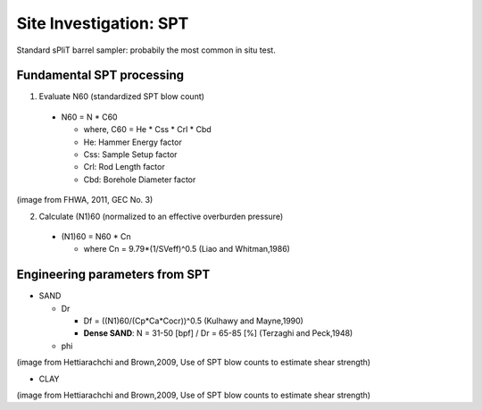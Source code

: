 Site Investigation: SPT
========================

Standard sPliT barrel sampler: probabily the most common in situ test.

Fundamental SPT processing
--------------------------

1. Evaluate N60 (standardized SPT blow count)

  - N60 = N * C60
  
    - where, C60 = He * Css * Crl * Cbd
    - He: Hammer Energy factor
    - Css: Sample Setup factor
    - Crl: Rod Length factor
    - Cbd: Borehole Diameter factor
  

.. image:: ./images/GEC03-Table_4-2_Correction_factors_for_non_standard_SPT_procedure_and_equipment.png
   :width: 700
   
(image from FHWA, 2011, GEC No. 3)

2. Calculate (N1)60 (normalized to an effective overburden pressure)

  - (N1)60 = N60 * Cn

    - where Cn = 9.79*(1/SVeff)^0.5 (Liao and Whitman,1986)

Engineering parameters from SPT
-------------------------------

- SAND

  - Dr
  
    - Df = ((N1)60/(Cp*Ca*Cocr))^0.5 (Kulhawy and Mayne,1990)
    - **Dense SAND**: N = 31-50 [bpf] / Dr = 65-85 [%] (Terzaghi and Peck,1948)
  
  
  - phi
  
.. image:: ./images/Hettiarachchi-2009-SAND.png
   :width: 400
(image from Hettiarachchi and Brown,2009, Use of SPT blow counts to estimate shear strength)

- CLAY

.. image:: ./images/Hettiarachchi-2009-CLAY.png
   :width: 400
(image from Hettiarachchi and Brown,2009, Use of SPT blow counts to estimate shear strength)



